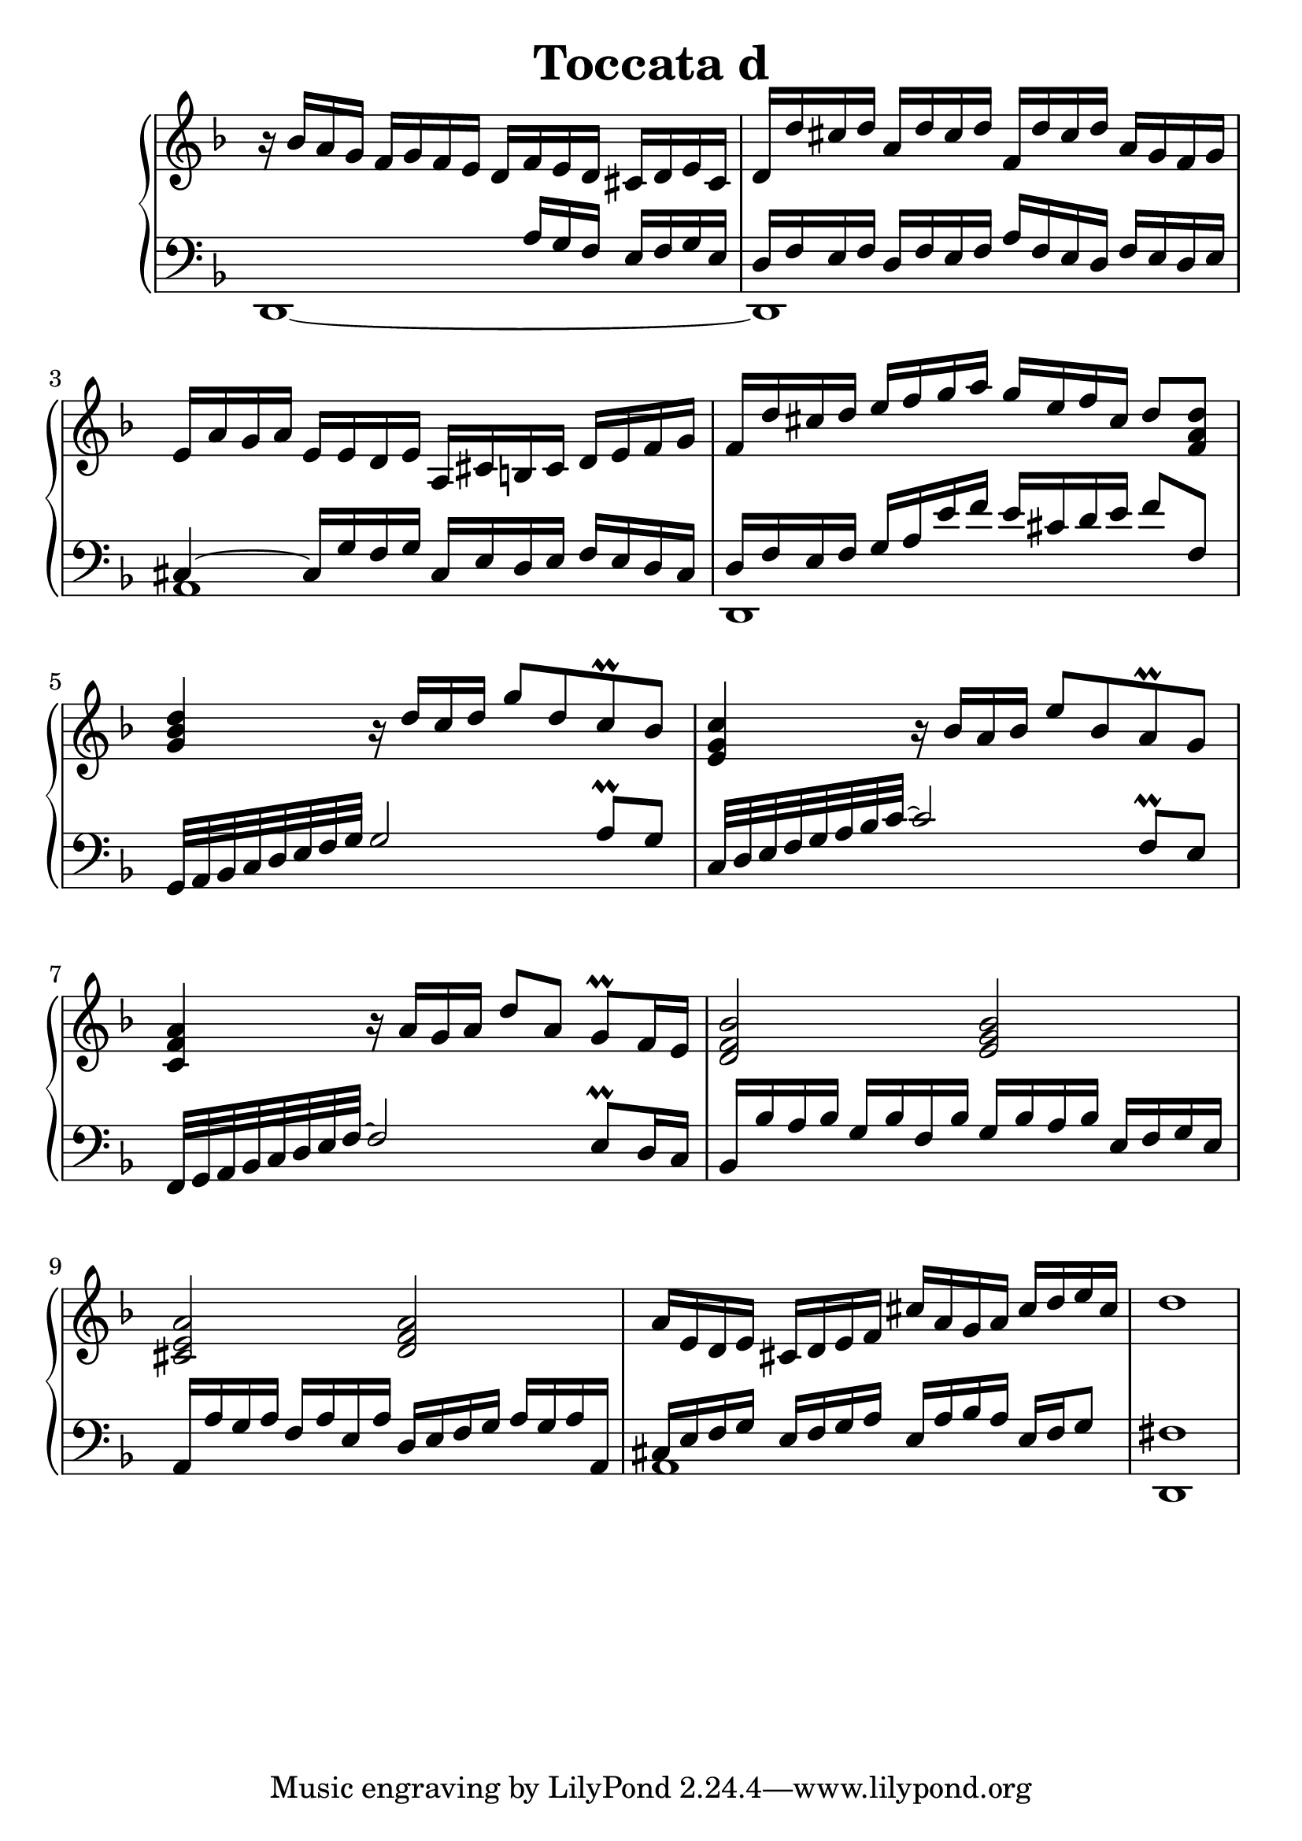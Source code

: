 \header {
  title = "Toccata d"
}
\version "2.18.2"
#(set-global-staff-size 25)
global = {
  \key d \minor
  \time 4/4
}

rightOne = \relative c' {
  \global
    %\autoBeamOff
r16 bes'16 a16 g f g f e d
f e d cis d e cis d d'
cis d a d cis d f, d' cis d 
a g f g e a g a e e d e
a, cis b cis d e f g

f d' cis d e f g a g e f cis d8 <f, a d>

<g bes d>4
r16 d'16 c16 d16 g8 d c\prall bes
<e, g c>4 r16 bes' a bes e8 bes a\prall g <c, f a>4
r16 a'16 g a d8 a g\prall f16 e16
<d f bes>2 <e g bes> <cis e a> <d f a>

a'16 e d e cis d e f cis' a g a cis d e cis d1


    
  % Music follows here.
  
}

rightTwo = \relative c' {
  \global

  % Music follows here.
  
}

leftOne = \relative c {
  \global
s2 s16 a'16 g f e f g e d16
f16 e f d f e f a f e d f e d e cis4~cis16
g' f g cis, e d e f e d cis
d f e f g a e' f e cis d e f8 f,8
g,32 a bes c d e f g
g2 a8\prall g8
c,32 d e f g a bes c~c2 f,8\prall e
f,32 g a bes c d e f~f2 e8\prall d16 c
bes16 bes' a bes g bes f bes g bes a bes e, f g e
a, a' g a f a e a d, e f g a g a a,
cis16 e f g e f g a e a bes a   e f g8 fis1

  % Music follows here.

}

leftTwo = \relative c, {
  \global
d1~d1 a' d, s1*4 s1 a'1 d,1
}
 

 
%ketto = \lyricmode {
%\repeat "unfold" 12 { \skip 8 } 
%\set stanza = #"23.7. "
%\once \override LyricText.self-alignment-X = #LEFT "Áldalak téged, Atyám, mennynek és föld" -- nek Is -- te -- ne,,
%\once \override LyricText.self-alignment-X = #LEFT "mert feltártad a kicsinyeknek" or -- szá -- god tit -- ka -- it.
%}


\score {
 

  \new PianoStaff \with {
    instrumentName = ""
  } <<
    \new Staff = "right" \with { 
      midiInstrument = "acoustic grand"
    } << 
      \override Staff.TimeSignature.stencil = ##f
      \new Voice = "rightOne" {
        \override Stem  #'direction = #UP
        \transpose f f {\rightOne}
      }
      
     
      \new Voice = "rightTwo" {
        \override Stem  #'direction = #DOWN
        \transpose f f {\rightTwo}
      }
     
    >>

    
    \new Staff = "left" \with {
      midiInstrument = "acoustic grand"
    } { 
      \override Staff.TimeSignature.stencil = ##f
      \clef bass << \transpose f f {\leftOne} \\ \transpose f f {\leftTwo} >> }
    
      %\new Lyrics \with { alignBelowContext = "left" }
      %\lyricsto "rightOne"{ \ketto}
      
  >>
   \layout {
  ragged-right = ##f

  \context {
    \Score
      \override LyricText #'font-size = #+2
  }
} 
  \midi {
    \tempo 4=100
  }
}
%\markup { \fontsize #+3 \column{
%  \line{  \bold "21.7."  "Áldalak téged, Atyám, mennynek és föld | nek Istene, " }
%  \line{ \hspace #30  "mert feltártad a kicsinyeknek | országod titkait."}
%  }
%  }